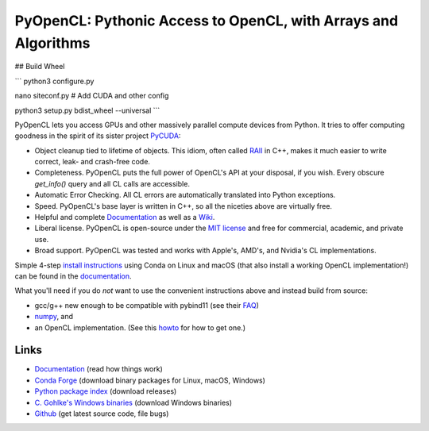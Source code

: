 PyOpenCL: Pythonic Access to OpenCL, with Arrays and Algorithms
===============================================================

.. image:: https://gitlab.tiker.net/inducer/pyopencl/badges/main/pipeline.svg
    :alt: Gitlab Build Status
    :target: https://gitlab.tiker.net/inducer/pyopencl/commits/main
.. image:: https://github.com/inducer/pyopencl/workflows/CI/badge.svg?branch=main&event=push
    :alt: Github Build Status
    :target: https://github.com/inducer/pyopencl/actions?query=branch%3Amain+workflow%3ACI+event%3Apush
.. image:: https://badge.fury.io/py/pyopencl.png
    :alt: Python Package Index Release Page
    :target: https://pypi.org/project/pyopencl/
.. image:: https://zenodo.org/badge/1575307.svg
    :alt: Zenodo DOI for latest release
    :target: https://zenodo.org/badge/latestdoi/1575307



## Build Wheel

```
python3 configure.py

nano siteconf.py # Add CUDA and other config

python3 setup.py bdist_wheel --universal
```



PyOpenCL lets you access GPUs and other massively parallel compute
devices from Python. It tries to offer computing goodness in the
spirit of its sister project `PyCUDA <https://mathema.tician.de/software/pycuda>`_:

* Object cleanup tied to lifetime of objects. This idiom, often
  called
  `RAII <https://en.wikipedia.org/wiki/Resource_Acquisition_Is_Initialization>`_
  in C++, makes it much easier to write correct, leak- and
  crash-free code.

* Completeness. PyOpenCL puts the full power of OpenCL's API at
  your disposal, if you wish.  Every obscure `get_info()` query and
  all CL calls are accessible.

* Automatic Error Checking. All CL errors are automatically
  translated into Python exceptions.

* Speed. PyOpenCL's base layer is written in C++, so all the niceties
  above are virtually free.

* Helpful and complete `Documentation <https://documen.tician.de/pyopencl>`__
  as well as a `Wiki <https://wiki.tiker.net/PyOpenCL>`_.

* Liberal license. PyOpenCL is open-source under the
  `MIT license <https://en.wikipedia.org/wiki/MIT_License>`_
  and free for commercial, academic, and private use.

* Broad support. PyOpenCL was tested and works with Apple's, AMD's, and Nvidia's
  CL implementations.

Simple 4-step `install instructions <https://documen.tician.de/pyopencl/misc.html#installation>`_
using Conda on Linux and macOS (that also install a working OpenCL implementation!)
can be found in the `documentation <https://documen.tician.de/pyopencl/>`__.

What you'll need if you do *not* want to use the convenient instructions above and
instead build from source:

*   gcc/g++ new enough to be compatible with pybind11
    (see their `FAQ <https://pybind11.readthedocs.io/en/stable/faq.html>`_)
*   `numpy <https://numpy.org>`_, and
*   an OpenCL implementation. (See this `howto <https://wiki.tiker.net/OpenCLHowTo>`_ for how to get one.)

Links
-----

* `Documentation <https://documen.tician.de/pyopencl>`__ (read how things work)
* `Conda Forge <https://anaconda.org/conda-forge/pyopencl>`_ (download binary packages for Linux, macOS, Windows)
* `Python package index <https://pypi.python.org/pypi/pyopencl>`_ (download releases)
* `C. Gohlke's Windows binaries <https://www.lfd.uci.edu/~gohlke/pythonlibs/#pyopencl>`_ (download Windows binaries)
* `Github <https://github.com/inducer/pyopencl>`_ (get latest source code, file bugs)

